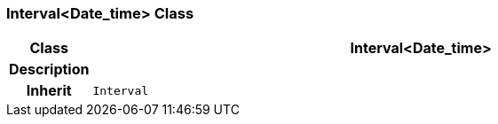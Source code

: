 === Interval<Date_time> Class

[cols="^1,3,5"]
|===
h|*Class*
2+^h|*Interval<Date_time>*

h|*Description*
2+a|

h|*Inherit*
2+|`Interval`

|===
